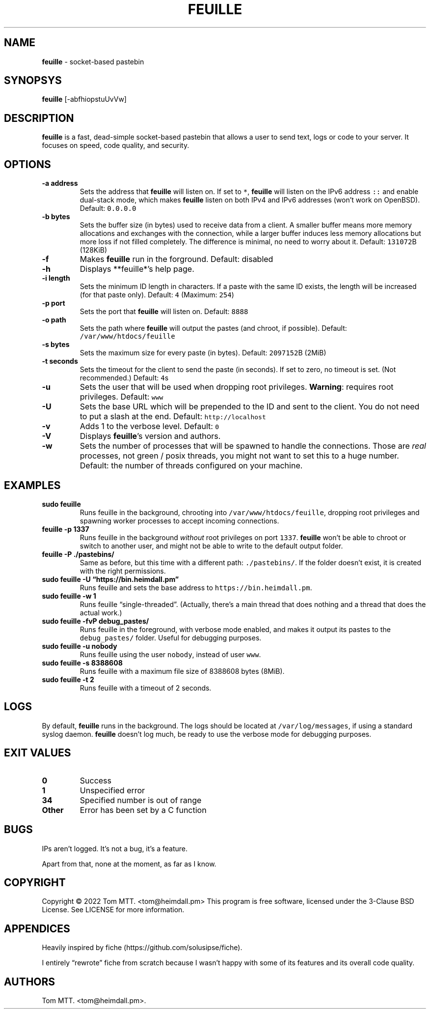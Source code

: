 .\" Automatically generated by Pandoc 2.17.1.1
.\"
.\" Define V font for inline verbatim, using C font in formats
.\" that render this, and otherwise B font.
.ie "\f[CB]x\f[]"x" \{\
. ftr V B
. ftr VI BI
. ftr VB B
. ftr VBI BI
.\}
.el \{\
. ftr V CR
. ftr VI CI
. ftr VB CB
. ftr VBI CBI
.\}
.TH "FEUILLE" "1" "November 2022" "feuille 1.0.0" ""
.hy
.SH NAME
.PP
\f[B]feuille\f[R] - socket-based pastebin
.SH SYNOPSYS
.PP
\f[B]feuille\f[R] [-abfhiopstuUvVw]
.SH DESCRIPTION
.PP
\f[B]feuille\f[R] is a fast, dead-simple socket-based pastebin that
allows a user to send text, logs or code to your server.
It focuses on speed, code quality, and security.
.SH OPTIONS
.TP
\f[B]-a address\f[R]
Sets the address that \f[B]feuille\f[R] will listen on.
If set to \f[V]*\f[R], \f[B]feuille\f[R] will listen on the IPv6 address
\f[V]::\f[R] and enable dual-stack mode, which makes \f[B]feuille\f[R]
listen on both IPv4 and IPv6 addresses (won\[cq]t work on OpenBSD).
Default: \f[V]0.0.0.0\f[R]
.TP
\f[B]-b bytes\f[R]
Sets the buffer size (in bytes) used to receive data from a client.
A smaller buffer means more memory allocations and exchanges with the
connection, while a larger buffer induces less memory allocations but
more loss if not filled completely.
The difference is minimal, no need to worry about it.
Default: \f[V]131072\f[R]B (128KiB)
.TP
\f[B]-f\f[R]
Makes \f[B]feuille\f[R] run in the forground.
Default: disabled
.TP
\f[B]-h\f[R]
Displays **feuille*\[cq]s help page.
.TP
\f[B]-i length\f[R]
Sets the minimum ID length in characters.
If a paste with the same ID exists, the length will be increased (for
that paste only).
Default: \f[V]4\f[R] (Maximum: \f[V]254\f[R])
.TP
\f[B]-p port\f[R]
Sets the port that \f[B]feuille\f[R] will listen on.
Default: \f[V]8888\f[R]
.TP
\f[B]-o path\f[R]
Sets the path where \f[B]feuille\f[R] will output the pastes (and
chroot, if possible).
Default: \f[V]/var/www/htdocs/feuille\f[R]
.TP
\f[B]-s bytes\f[R]
Sets the maximum size for every paste (in bytes).
Default: \f[V]2097152\f[R]B (2MiB)
.TP
\f[B]-t seconds\f[R]
Sets the timeout for the client to send the paste (in seconds).
If set to zero, no timeout is set.
(Not recommended.)
Default: \f[V]4\f[R]s
.TP
\f[B]-u\f[R]
Sets the user that will be used when dropping root privileges.
\f[B]Warning\f[R]: requires root privileges.
Default: \f[V]www\f[R]
.TP
\f[B]-U\f[R]
Sets the base URL which will be prepended to the ID and sent to the
client.
You do not need to put a slash at the end.
Default: \f[V]http://localhost\f[R]
.TP
\f[B]-v\f[R]
Adds 1 to the verbose level.
Default: \f[V]0\f[R]
.TP
\f[B]-V\f[R]
Displays \f[B]feuille\f[R]\[cq]s version and authors.
.TP
\f[B]-w\f[R]
Sets the number of processes that will be spawned to handle the
connections.
Those are \f[I]real\f[R] processes, not green / posix threads, you might
not want to set this to a huge number.
Default: the number of threads configured on your machine.
.SH EXAMPLES
.TP
\f[B]sudo feuille\f[R]
Runs feuille in the background, chrooting into
\f[V]/var/www/htdocs/feuille\f[R], dropping root privileges and spawning
worker processes to accept incoming connections.
.TP
\f[B]feuille -p 1337\f[R]
Runs feuille in the background \f[I]without\f[R] root privileges on port
\f[V]1337\f[R].
\f[B]feuille\f[R] won\[cq]t be able to chroot or switch to another user,
and might not be able to write to the default output folder.
.TP
\f[B]feuille -P ./pastebins/\f[R]
Same as before, but this time with a different path:
\f[V]./pastebins/\f[R].
If the folder doesn\[cq]t exist, it is created with the right
permissions.
.TP
\f[B]sudo feuille -U \[lq]https://bin.heimdall.pm\[rq]\f[R]
Runs feuille and sets the base address to
\f[V]https://bin.heimdall.pm\f[R].
.TP
\f[B]sudo feuille -w 1\f[R]
Runs feuille \[lq]single-threaded\[rq].
(Actually, there\[cq]s a main thread that does nothing and a thread that
does the actual work.)
.TP
\f[B]sudo feuille -fvP debug_pastes/\f[R]
Runs feuille in the foreground, with verbose mode enabled, and makes it
output its pastes to the \f[V]debug_pastes/\f[R] folder.
Useful for debugging purposes.
.TP
\f[B]sudo feuille -u nobody\f[R]
Runs feuille using the user \f[V]nobody\f[R], instead of user
\f[V]www\f[R].
.TP
\f[B]sudo feuille -s 8388608\f[R]
Runs feuille with a maximum file size of 8388608 bytes (8MiB).
.TP
\f[B]sudo feuille -t 2\f[R]
Runs feuille with a timeout of 2 seconds.
.SH LOGS
.PP
By default, \f[B]feuille\f[R] runs in the background.
The logs should be located at \f[V]/var/log/messages\f[R], if using a
standard syslog daemon.
\f[B]feuille\f[R] doesn\[cq]t log much, be ready to use the verbose mode
for debugging purposes.
.SH EXIT VALUES
.TP
\f[B]0\f[R]
Success
.TP
\f[B]1\f[R]
Unspecified error
.TP
\f[B]34\f[R]
Specified number is out of range
.TP
\f[B]Other\f[R]
Error has been set by a C function
.SH BUGS
.PP
IPs aren\[cq]t logged.
It\[cq]s not a bug, it\[cq]s a feature.
.PP
Apart from that, none at the moment, as far as I know.
.SH COPYRIGHT
.PP
Copyright \[co] 2022 Tom MTT.
<tom@heimdall.pm> This program is free software, licensed under the
3-Clause BSD License.
See LICENSE for more information.
.SH APPENDICES
.PP
Heavily inspired by fiche (https://github.com/solusipse/fiche).
.PP
I entirely \[lq]rewrote\[rq] fiche from scratch because I wasn\[cq]t
happy with some of its features and its overall code quality.
.SH AUTHORS
Tom MTT. <tom@heimdall.pm>.
